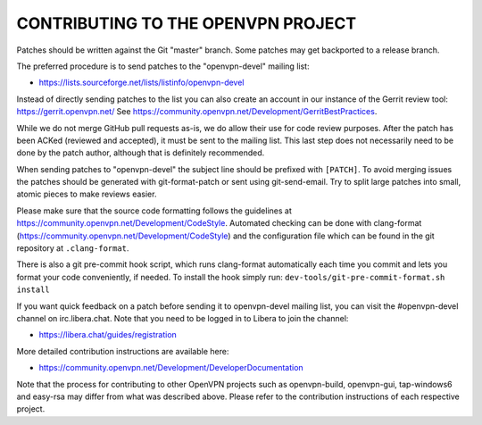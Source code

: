 CONTRIBUTING TO THE OPENVPN PROJECT
===================================

Patches should be written against the Git "master" branch. Some patches may get
backported to a release branch.

The preferred procedure is to send patches to the "openvpn-devel" mailing list:

- https://lists.sourceforge.net/lists/listinfo/openvpn-devel

Instead of directly sending patches to the list you can also create an account
in our instance of the Gerrit review tool: https://gerrit.openvpn.net/
See https://community.openvpn.net/Development/GerritBestPractices.

While we do not merge GitHub pull requests as-is, we do allow their use for code
review purposes. After the patch has been ACKed (reviewed and accepted), it must
be sent to the mailing list. This last step does not necessarily need to be done
by the patch author, although that is definitely recommended.

When sending patches to "openvpn-devel" the subject line should be prefixed with
``[PATCH]``. To avoid merging issues the patches should be generated with
git-format-patch or sent using git-send-email. Try to split large patches into
small, atomic pieces to make reviews easier.

Please make sure that the source code formatting follows the guidelines at
https://community.openvpn.net/Development/CodeStyle. Automated checking can be
done with clang-format (https://community.openvpn.net/Development/CodeStyle)
and the configuration file which can be found in the git repository at ``.clang-format``.

There is also a git pre-commit hook script, which runs clang-format automatically
each time you commit and lets you format your code conveniently, if needed.
To install the hook simply run: ``dev-tools/git-pre-commit-format.sh install``

If you want quick feedback on a patch before sending it to openvpn-devel mailing
list, you can visit the #openvpn-devel channel on irc.libera.chat. Note that
you need to be logged in to Libera to join the channel:

- https://libera.chat/guides/registration

More detailed contribution instructions are available here:

- https://community.openvpn.net/Development/DeveloperDocumentation

Note that the process for contributing to other OpenVPN projects such as
openvpn-build, openvpn-gui, tap-windows6 and easy-rsa may differ from what was
described above. Please refer to the contribution instructions of each
respective project.
